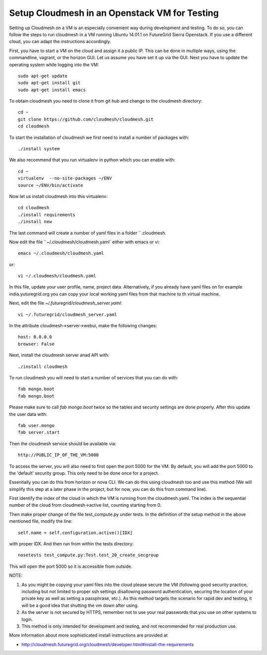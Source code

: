 Setup Cloudmesh in an Openstack VM for Testing
======================================================================

Setting up Cloudmesh on a VM is an especially convenient way during
development and testing. To do so, you can follow the steps to run
cloudmesh in a VM running Ubuntu 14.01.1 on FutureGrid Sierra
Openstack. If you use a different cloud, you can adapt the
instructions accordingly.

First, you have to start a VM on the cloud and assign it a public
IP. This can be done in multiple ways, using the commandline, vagrant,
or the horizon GUI. Let us assume you have set it up via the GUI. Next
you have to update the operating system while logging into the VM::

  sudo apt-get update
  sudo apt-get install git
  sudo apt-get install emacs  

To obtain cloudmesh you need to clone it from git hub and change to
the cloudmesh directory::

  cd ~
  git clone https://github.com/cloudmesh/cloudmesh.git
  cd cloudmesh

To start the installation of cloudmesh we first need to install a
number of packages with::

  ./install system

We also recommend that you run virtualenv in python which you can
enable with::

  cd ~
  virtualenv  --no-site-packages ~/ENV
  source ~/ENV/bin/activate

Now let us install cloudmesh into this virtualenv::

  cd cloudmesh
  ./install requirements
  ./install new

The last command will create a number of yaml files in a folder
``.cloudmesh. 

.. todo::  Users: currently the code still installs into .futuregrid please
           change the name for .cloudmesh to .futuregrid for now.

           Developers: lets simply change the cloudmesh code to use
	   .cloudmesh instead of .futuregrid

Now edit the file ``~/.cloudmesh/cloudmesh.yaml` either with emacs or
vi::

  emacs ~/.cloudmesh/cloudmesh.yaml

or::

  vi ~/.cloudmesh/cloudmesh.yaml

In this file, update your user profile, name, project
data. Alternatively, if you already have yaml files on for example
india.yuturegrid.org you can copy your local working yaml files from
that machine to th virtual machine.

Next, edit the file `~/.futuregrid/cloudmesh_server.yaml`::

  vi ~/.futuregrid/cloudmesh_server.yaml

In the attribute cloudmesh->server->webui, make the following changes::
  
  host: 0.0.0.0
  browser: False
    
Next, install the cloudmesh server anad API with:: 

  ./install cloudmesh

To run cloudmesh you will need to start a number of services that you
can do with::

  fab mongo.boot
  fab mongo.boot 

Please make sure to call `fab mongo.boot` twice so the tables and
security settings are done properly. After this update the user data with::

  fab user.mongo
  fab server.start

Then the cloudmesh service should be available via::

   http://PUBLIC_IP_OF_THE_VM:5000

To access the server, you will also need to first open the port 5000
for the VM. By default, you will add the port 5000 to the 'default'
security group. This only need to be done once for a project. 


Essentially you can do this from horizon or nova CLI. We can do this
using cloudmesh too and use this method (We will simplify this step at
a later phase in the project, but for now, you can do this from
command line).

First identify the index of the cloud in which the VM is
running from the cloudmesh.yaml. The index is the sequential number
of the cloud from cloudmesh->active list, counting starting from 0.

Then make proper change of the file test_compute.py under tests. In 
the definition of the setup method in the above mentioned file, 
modify the line::

  self.name = self.configuration.active()[IDX]

with proper IDX. And then run from within the tests directory::

  nosetests test_compute.py:Test.test_20_create_secgroup

This will open the port 5000 so it is accessible from outside.

NOTE:

#. As you might be copying your yaml files into the cloud please
   secure the VM (following good security practice, including but 
   not limited to proper ssh settings disallowing password authentication, 
   securing the location of your private key as well as setting a 
   passphrase, etc.). As this method targets the scenario for rapid 
   dev and testing, it will be a good idea that shutting the vm down 
   after using.

#. As the server is not secured by HTTPS, remember not to use your
   real passwords that you use on other systems to login.

#. This method is only intended for development and testing, and not
   recommended for real production use.

More information about more sophisticated install instructions are
provided at 

* http://cloudmesh.futuregrid.org/cloudmesh/developer.html#install-the-requirements


